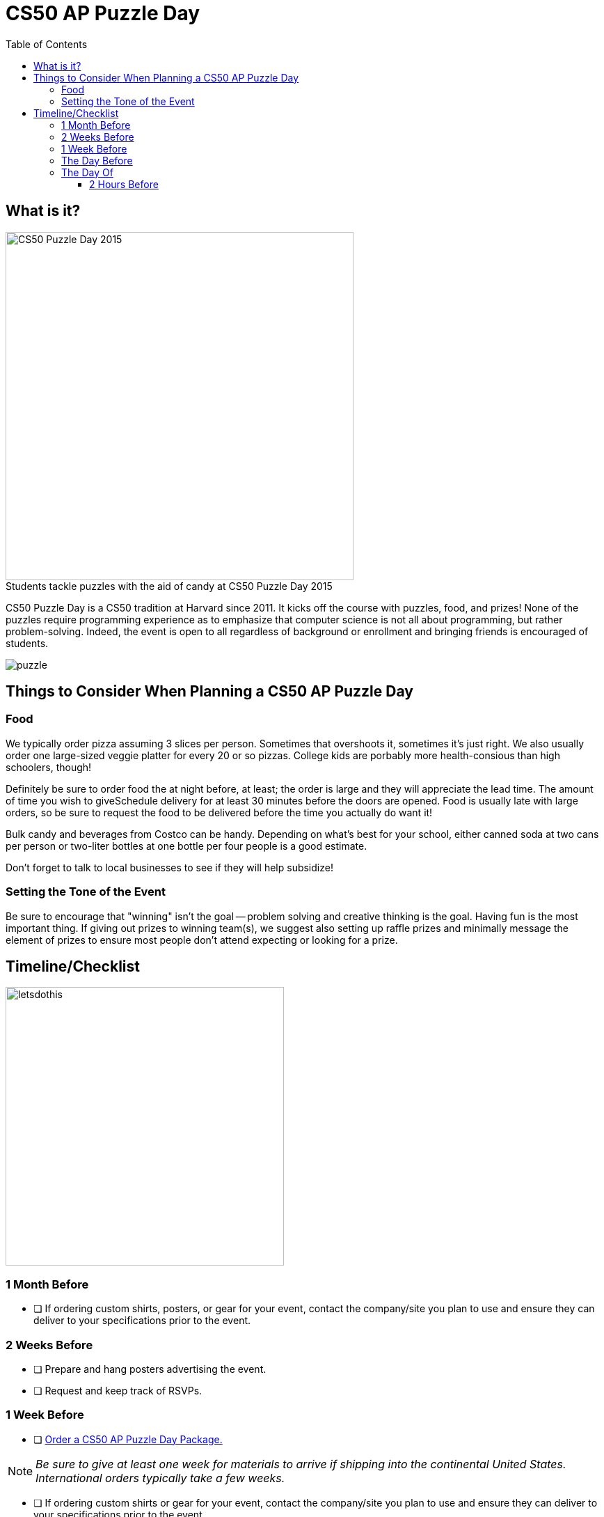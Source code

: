 :toc: left 
:toclevels: 3

= CS50 AP Puzzle Day

== What is it?

.Students tackle puzzles with the aid of candy at CS50 Puzzle Day 2015
[caption=""]
image::https://scontent.xx.fbcdn.net/v/t31.0-8/12000825_10102348825751161_7070941056118308880_o.jpg?oh=f2333d8f8435ca21b1d03d88b4e9aeac&oe=59E3576B[CS50 Puzzle Day 2015,500]

CS50 Puzzle Day is a CS50 tradition at Harvard since 2011. It kicks off the course with puzzles, food, and prizes! None of the puzzles require programming experience as to emphasize that computer science is not all about programming, but rather problem-solving. Indeed, the event is open to all regardless of background or enrollment and bringing friends is encouraged of students.

image::../assets/puzzle.gif[puzzle]

== Things to Consider When Planning a CS50 AP Puzzle Day

=== Food

We typically order pizza assuming 3 slices per person. Sometimes that overshoots it, sometimes it's just right. We also usually order one large-sized veggie platter for every 20 or so pizzas. College kids are porbably more health-consious than high schoolers, though!

Definitely be sure to order food the at night before, at least; the order is large and they will appreciate the lead time. The amount of time you wish to giveSchedule delivery for at least 30 minutes before the doors are opened.  Food is usually late with large orders, so be sure to request the food to be delivered before the time you actually do want it!


Bulk candy and beverages from Costco can be handy.  Depending on what's best for your school, either canned soda at two cans per person or two-liter bottles at one bottle per four people is a good estimate.
 
Don't forget to talk to local businesses to see if they will help subsidize!

=== Setting the Tone of the Event

Be sure to encourage that "winning" isn't the goal -- problem solving and creative thinking is the goal. Having fun is the most important thing.  If giving out prizes to winning team(s), we suggest also setting up raffle prizes and minimally message the element of prizes to ensure most people don't attend expecting or looking for a prize.

== Timeline/Checklist

image::../assets/letsdothis2.gif[letsdothis, 400]

=== 1 Month Before

* [ ] If ordering custom shirts, posters, or gear for your event, contact the company/site you plan to use and ensure they can deliver to your specifications prior to the event.

=== 2 Weeks Before
* [ ] Prepare and hang posters advertising the event.
* [ ] Request and keep track of RSVPs.

=== 1 Week Before

* [ ] https://www.theharvardshop.com/collections/cs50[Order a CS50 AP Puzzle Day Package.] 

NOTE: _Be sure to give at least one week for materials to arrive if shipping into the continental United States. International orders typically take a few weeks._

* [ ] If ordering custom shirts or gear for your event, contact the company/site you plan to use and ensure they can deliver to your specifications prior to the event.
* [ ] Order food
* [ ] Have students sign http://cdn.cs50.net/ap/1617/events/puzzles/1617_release.pdf[release forms] as to be able to share photos and videos with us and so we may share them too!

=== The Day Before

* [ ] Ensure that all set up materials have arrived. If balloons are being used, blow them up.
* [ ] If possible, supply extra paper, whiteboard, or easels with large format presentation paper, so groups have a large surface on which to experiment with solutions.
* [ ] Obtain paper plates and cups.
* [ ] Order food.

_Tip 2: We typically order pizza assuming 3 slices/person. Sometimes that overshoots it, sometimes it's just right._
 
_Tip 3: Definitely order the night before; the order is large and they will appreciate the lead time. Schedule delivery for at least 30 minutes before the doors are opened.  Food is usually late with large orders, so be sure to request the food to be delivered before the time you actually do want it!_
 
_Tip 4: We usually order one large-sized veggie platter for every 20 or so pizzas. College kids are porbably more health-consious than high schoolers, though!_
 
_Tip 5: Bulk candy and beverages from Costco can be handy.  Depending on what's best for your school, either canned soda at two cans/person or two-liter bottles at one bottle/four people is a good estimate._

* [ ] If possible, supply extra paper, whiteboard, or easels with large format presentation paper, so groups have a large surface on which to experiment with solutions.
 
_Tip 6: Don't forget to talk to local businesses to see if they will help subsidize!_


=== The Day Of

==== 2 Hours Before

* [ ] Set up two hours before start time.
* [ ] Be sure to take lots of pictures and video if possible!
* [ ] Encourage students to create groups with folks they normally might not.

.CS50's Puzzle Day Schedule
****
For reference, here's the schedule we follow for CS50 Puzzle Day: +
*11:45* Doors open +
*11:45-12:15* Lunch +
*12:15-12:30* Instructions +
*12:30-2:45* Puzzle solving; solution packet in by 2:45 on the dot! +
*2:45-3:00* Solutions revealed +
****
We have historically found that just over two hours to work on the puzzles is a good sweet spot for undergrads. Usually just a few teams are able to complete them all, but everyone is able to complete a few and so it's still lots of fun!